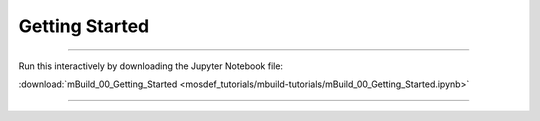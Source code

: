 Getting Started
---------------

====

Run this interactively by downloading the Jupyter Notebook file:

:download:`mBuild_00_Getting_Started <mosdef_tutorials/mbuild-tutorials/mBuild_00_Getting_Started.ipynb>`

====

.. notebook:: docs/tutorials/mosdef_tutorials/mbuild-tutorials/mBuild_00_Getting_Started.ipynb
   :skip_exceptions:
